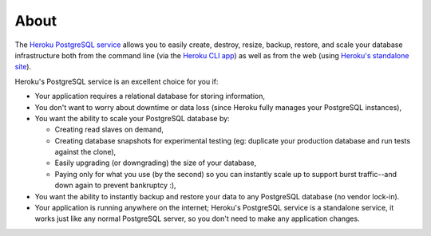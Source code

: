 About
-----

The `Heroku PostgreSQL service <https://addons.heroku.com/heroku-postgresql>`_
allows you to easily create, destroy, resize, backup, restore, and scale your
database infrastructure both from the command line (via the `Heroku CLI app
<https://toolbelt.heroku.com/>`_) as well as from the web (using `Heroku's
standalone site <http://postgres.heroku.com/>`_).

Heroku's PostgreSQL service is an excellent choice for you if:

- Your application requires a relational database for storing information,

- You don't want to worry about downtime or data loss (since Heroku fully
  manages your PostgreSQL instances),

- You want the ability to scale your PostgreSQL database by:

  - Creating read slaves on demand,
  - Creating database snapshots for experimental testing (eg: duplicate your
    production database and run tests against the clone),
  - Easily upgrading (or downgrading) the size of your database,
  - Paying only for what you use (by the second) so you can instantly scale up
    to support burst traffic--and down again to prevent bankruptcy :),

- You want the ability to instantly backup and restore your data to any
  PostgreSQL database (no vendor lock-in).

- Your application is running anywhere on the internet; Heroku's PostgreSQL
  service is a standalone service, it works just like any normal PostgreSQL
  server, so you don't need to make any application changes.


